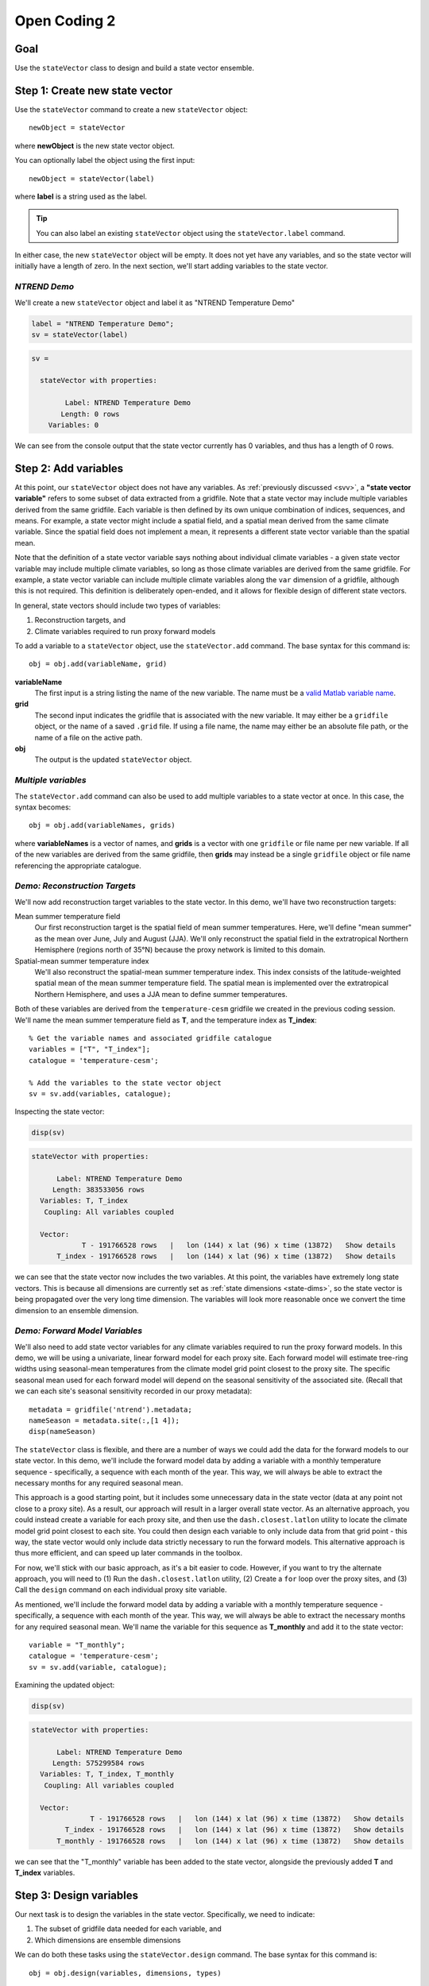 Open Coding 2
=============

Goal
----
Use the ``stateVector`` class to design and build a state vector ensemble.


Step 1: Create new state vector
-------------------------------
Use the ``stateVector`` command to create a new ``stateVector`` object::

    newObject = stateVector

where **newObject** is the new state vector object.

You can optionally label the object using the first input::

    newObject = stateVector(label)

where **label** is a string used as the label.

.. tip::
    You can also label an existing ``stateVector`` object using the ``stateVector.label`` command.

In either case, the new ``stateVector`` object will be empty. It does not yet have any variables, and so the state vector will initially have a length of zero. In the next section, we'll start adding variables to the state vector.



*NTREND Demo*
+++++++++++++

We'll create a new ``stateVector`` object and label it as "NTREND Temperature Demo"

.. code::
    :class: input

    label = "NTREND Temperature Demo";
    sv = stateVector(label)

.. code::
    :class: output

    sv =

      stateVector with properties:

            Label: NTREND Temperature Demo
           Length: 0 rows
        Variables: 0

We can see from the console output that the state vector currently has 0 variables, and thus has a length of 0 rows.


.. _sv.add:

Step 2: Add variables
---------------------
At this point, our ``stateVector`` object does not have any variables. As :ref:`previously discussed <svv>`, a **"state vector variable"** refers to some subset of data extracted from a gridfile. Note that a state vector may include multiple variables derived from the same gridfile. Each variable is then defined by its own unique combination of indices, sequences, and means. For example, a state vector might include a spatial field, and a spatial mean derived from the same climate variable. Since the spatial field does not implement a mean, it represents a different state vector variable than the spatial mean.

Note that the definition of a state vector variable says nothing about individual climate variables - a given state vector variable may include multiple climate variables, so long as those climate variables are derived from the same gridfile. For example, a state vector variable can include multiple climate variables along the ``var`` dimension of a gridfile, although this is not required. This definition is deliberately open-ended, and it allows for flexible design of different state vectors.

In general, state vectors should include two types of variables:

1. Reconstruction targets, and
2. Climate variables required to run proxy forward models

To add a variable to a ``stateVector`` object, use the ``stateVector.add`` command. The base syntax for this command is::

    obj = obj.add(variableName, grid)

**variableName**
    The first input is a string listing the name of the new variable. The name must be a `valid Matlab variable name`_.

**grid**
    The second input indicates the gridfile that is associated with the new variable. It may either be a ``gridfile`` object, or the name of a saved ``.grid`` file. If using a file name, the name may either be an absolute file path, or the name of a file on the active path.

**obj**
    The output is the updated ``stateVector`` object.


.. _valid Matlab variable name: https://www.mathworks.com/help/matlab/matlab_prog/variable-names.html


*Multiple variables*
++++++++++++++++++++
The ``stateVector.add`` command can also be used to add multiple variables to a state vector at once. In this case, the syntax becomes::

    obj = obj.add(variableNames, grids)

where **variableNames** is a vector of names, and **grids** is a vector with one ``gridfile`` or file name per new variable. If all of the new variables are derived from the same gridfile, then **grids** may instead be a single ``gridfile`` object or file name referencing the appropriate catalogue.


*Demo: Reconstruction Targets*
++++++++++++++++++++++++++++++
We'll now add reconstruction target variables to the state vector. In this demo, we'll have two reconstruction targets:

Mean summer temperature field
    Our first reconstruction target is the spatial field of mean summer temperatures. Here, we'll define "mean summer" as the mean over June, July and August (JJA). We'll only reconstruct the spatial field in the extratropical Northern Hemisphere (regions north of 35°N) because the proxy network is limited to this domain.

Spatial-mean summer temperature index
    We'll also reconstruct the spatial-mean summer temperature index. This index consists of the latitude-weighted spatial mean of the mean summer temperature field. The spatial mean is implemented over the extratropical Northern Hemisphere, and uses a JJA mean to define summer temperatures.

Both of these variables are derived from the ``temperature-cesm`` gridfile we created in the previous coding session. We'll name the mean summer temperature field as **T**, and the temperature index as **T_index**::

    % Get the variable names and associated gridfile catalogue
    variables = ["T", "T_index"];
    catalogue = 'temperature-cesm';

    % Add the variables to the state vector object
    sv = sv.add(variables, catalogue);

Inspecting the state vector:

.. code::
    :class: input

    disp(sv)

.. code::
    :class: output

    stateVector with properties:

          Label: NTREND Temperature Demo
         Length: 383533056 rows
      Variables: T, T_index
       Coupling: All variables coupled

      Vector:
                T - 191766528 rows   |   lon (144) x lat (96) x time (13872)   Show details
          T_index - 191766528 rows   |   lon (144) x lat (96) x time (13872)   Show details

we can see that the state vector now includes the two variables. At this point, the variables have extremely long state vectors. This is because all dimensions are currently set as :ref:`state dimensions <state-dims>`, so the state vector is being propagated over the very long time dimension. The variables will look more reasonable once we convert the time dimension to an ensemble dimension.




*Demo: Forward Model Variables*
+++++++++++++++++++++++++++++++
We'll also need to add state vector variables for any climate variables required to run the proxy forward models. In this demo, we will be using a univariate, linear forward model for each proxy site. Each forward model will estimate tree-ring widths using seasonal-mean temperatures from the climate model grid point closest to the proxy site. The specific seasonal mean used for each forward model will depend on the seasonal sensitivity of the associated site. (Recall that we can each site's seasonal sensitivity recorded in our proxy metadata)::

    metadata = gridfile('ntrend').metadata;
    nameSeason = metadata.site(:,[1 4]);
    disp(nameSeason)

The ``stateVector`` class is flexible, and there are a number of ways we could add the data for the forward models to our state vector. In this demo, we'll include the forward model data by adding a variable with a monthly temperature sequence - specifically, a sequence with each month of the year. This way, we will always be able to extract the necessary months for any required seasonal mean.

This approach is a good starting point, but it includes some unnecessary data in the state vector (data at any point not close to a proxy site). As a result, our approach will result in a larger overall state vector. As an alternative approach, you could instead create a variable for each proxy site, and then use the ``dash.closest.latlon`` utility to locate the climate model grid point closest to each site. You could then design each variable to only include data from that grid point - this way, the state vector would only include data strictly necessary to run the forward models. This alternative approach is thus more efficient, and can speed up later commands in the toolbox.

For now, we'll stick with our basic approach, as it's a bit easier to code. However, if you want to try the alternate approach, you will need to (1) Run the ``dash.closest.latlon`` utility, (2) Create a ``for`` loop over the proxy sites, and (3) Call the ``design`` command on each individual proxy site variable.

As mentioned, we'll include the forward model data by adding a variable with a monthly temperature sequence - specifically, a sequence with each month of the year. This way, we will always be able to extract the necessary months for any required seasonal mean. We'll name the variable for this sequence as **T_monthly** and add it to the state vector::

    variable = "T_monthly";
    catalogue = 'temperature-cesm';
    sv = sv.add(variable, catalogue);

Examining the updated object:

.. code::
    :class: input

    disp(sv)

.. code::
    :class: output

    stateVector with properties:

          Label: NTREND Temperature Demo
         Length: 575299584 rows
      Variables: T, T_index, T_monthly
       Coupling: All variables coupled

      Vector:
                  T - 191766528 rows   |   lon (144) x lat (96) x time (13872)   Show details
            T_index - 191766528 rows   |   lon (144) x lat (96) x time (13872)   Show details
          T_monthly - 191766528 rows   |   lon (144) x lat (96) x time (13872)   Show details

we can see that the "T_monthly" variable has been added to the state vector, alongside the previously added **T** and **T_index** variables.




Step 3: Design variables
------------------------
Our next task is to design the variables in the state vector. Specifically, we need to indicate:

1. The subset of gridfile data needed for each variable, and
2. Which dimensions are ensemble dimensions

We can do both these tasks using the ``stateVector.design`` command. The base syntax for this command is::

    obj = obj.design(variables, dimensions, types)

**variables**
    The first input lists the names or indices of variables in the state vector. These are the variables that will be altered by the command. You can also use ``-1`` to select all variables in the state vector.

**dimensions**
    The second input lists the names of dimensions that should be edited.

**types**
    This input indicates whether each dimension should be set as a state dimension, or as an ensemble dimension. By default, all dimensions are initialized as state dimensions, so you will always need to select the ensemble dimensions for your variables. You can use ``1``, ``'s'``, or ``'state'`` to denote a state dimension, and ``2``, ``'e'``, ``'ens'``, or ``'ensemble'`` to denote an ensemble dimension. You can also use ``[]``, ``0``, ``'c'``, or ``'current'`` to leave a dimension in its current setting. If ``types`` lists a single option, then that option is applied to all listed dimensions. Otherwise, ``types`` should be a vector with one option per listed dimension.

**obj**
    The output is a stateVector with updated dimensions.

You can also use the option fourth input to specify the state indices or ensemble indices for each listed dimension::

    obj = obj.design(variables, dimensions, types, indices)

**indices**
    This input is a cell vector that includes the state/ensemble indices for each listed dimension. If you only listed a single dimension, you can also provide indices directly, rather than in a cell. Note that you can use an empty array ``[]`` to select all the elements along a dimension. Once again, we recommend using metadata to select indices (rather than listing indices directly) in order to improve the readability of your code.



*Demo*
++++++
In our demo, we'll be selecting ensemble members from individual years of model output. Thus, ``time`` is our ensemble dimension. Since we only want each year to be selected once, we should choose one month to use as the reference point for each year. We'll use January as the reference month here.

We'll also use the command to limit all the variables to grid points north of 35°N. In the case of the **T** and **T_mean** variables, this is the desired reconstruction domain. For the **T_monthly** variable, we only need data from the grid points nearest to the proxy sites, and all of the proxy sites are located north of this boundary. Although limiting the domain of **T_monthly** is not strictly necessary, it will help remove unnecessary data elements from the state vector, which can help speed up later steps.

For both dimensions, we'll select indices using gridfile metadata. Also, since we're applying the same indices to all three variables, we can use the ``-1`` option to select all the variables at once::

    % Use gridfile metadata to locate January months and extratropical sites
    metadata = gridfile('temperature-cesm').metadata;
    january = month(metadata.time) == 1;
    extratropical = metadata.lat > 35;

    % Design the variables. Set time as an ensemble dimension with January as a
    % reference month. Limit the spatial domain north of 35N
    dimensions = ["time", "lat"];
    types      = ["ensemble", "state"]
    indices    = {january, extratropical}
    sv = sv.design(-1, dimensions, types, indices)

Examining the updated state vector:

.. code::
    :class: input

    disp(sv)

.. code::
    :class: output

    stateVector with properties:

          Label: NTREND Temperature Demo
         Length: 12960 rows
      Variables: T, T_index, T_monthly
       Coupling: All variables coupled

      Vector:
                  T - 4320 rows   |   lon (144) x lat (30)   Show details
            T_index - 4320 rows   |   lon (144) x lat (30)   Show details
          T_monthly - 4320 rows   |   lon (144) x lat (30)   Show details

we can see that variables are now much more reasonable lengths. This is because the time dimension has been converted to an ensemble dimension and is no longer propagated down the state vector. Also, we have removed a number of unnecessary spatial points (those points south of 35°N).



Step 4: Implement Sequences
---------------------------
You can use the ``stateVector.sequence`` command to implement any sequences. The syntax for this command is::

    obj = obj.sequence(variables, dimension, indices, metadata)

The inputs are as follows:

**variables**
    This input should be a vector that lists either the names or indices of variables that should be given sequences. You can also use ``-1`` to select all variables in the state vector.

**dimension**
    The name of the dimension that should be given a sequence.

**indices**
    The :ref:`sequence indices <sequence-indices>` for the dimension.

**metadata**
    Metadata for each sequence index. This metadata should follow the standard rules for metadata in ``DASH``. It must be a matrix with one row per sequence index. It may have any number of columns, and the metadata must be a numeric, char, string, cellstring, or datetime data type.

You can also use the ``sequence`` command to specify a sequence for multiple dimensions at once. In this case, **dimensions** should be a string vector listing the names of the dimensions with sequences. The **indices** and **metadata** inputs should be cell vectors whose elements contain the sequence indices/metadata for the listed dimensions.


*Demo*
++++++
In this demo, we want the **T_monthly** variable to implement a sequence such that the variable includes data for each month of the year. As a reminder, we're need this sequence so that we can implement various seasonal means for the forward models. This sequence proceeds along the ``time`` dimension. We previously specified January as a reference month, so our sequence indices will be the values from 0 to 11 (the offsets of each month from January). We'll use the names of the months (the values from 1 to 12) as the metadata::

    indices = 0:11;
    metadata = ["Jan";"Feb";"March";"April";"May";"June";"July";"Aug";"Sept";"Oct";"Nov";"Dec"];
    sv = sv.sequence("T_monthly", "time", indices, metadata);

Inspecting the updated state vector:

.. code::
    :class: input

    disp(sv);

.. code::
    :class: output

    stateVector with properties:

          Label: NTREND Temperature Demo
         Length: 60480 rows
      Variables: T, T_index, T_monthly
       Coupling: All variables coupled

      Vector:
                  T -  4320 rows   |   lon (144) x lat (30)                        Show details
            T_index -  4320 rows   |   lon (144) x lat (30)                        Show details
          T_monthly - 51840 rows   |   lon (144) x lat (30) x time sequence (12)   Show details

We can see that the **T_monthly** variable is now 12 times longer than before. This is because it now includes data for each of the 12 months of the year.


Step 5: Implement Means
-----------------------

You can use the ``stateVector.mean`` and ``stateVector.weightedMean`` commands to implement means in the state vector variables. The ``stateVector.mean`` command implements a basic, unweighted mean. Its syntax is::

    obj = obj.mean(variables, dimensions, indices)

The inputs are as follows:

**variables**
    A vector that lists the names or indices of variables that should be given a mean. You can also use ``-1`` to select all variables.

**dimensions**
    Should list the names of dimensions that should be given a mean. May include both state and ensemble dimensions.

**indices**
    A cell vector whose elements hold the ``LINK mean indices`` for the listed dimensions. State dimensions cannot have mean indices, so use an empty array for any state dimensions. If you only listed state dimensions, you can omit this input entirely. If you listed a single ensemble dimension, you may provide the indices directly, rather than in a cell.

You can also use the optional fourth input to specify how to treat NaN values in any mean. See ``dash.doc('stateVector.mean')`` for details.

The ``stateVector.weightedMean`` command has a similar syntax::

    obj = obj.weightedMean(variables, dimensions, weights)

**variables** and **dimensions**
    Here, the first two inputs are the same as described for the ``stateVector.mean`` method.

**weights**
    This input is a cell vector that lists the weights for the elements along each listed dimension. There should be one weight per state index (for state dimensions), or one weight per mean index (for ensemble dimensions). If you only list a single dimension, you may provide the indices directly, rather than in a cell.

Note that the ``weightedMean`` method does not allow you to specify :ref:`mean indices <mean-indices>` for ensemble dimensions. If you want to take a weighted mean over an ensemble dimension, you should:

1. Use ``stateVector.mean`` to specify the mean indices, and then
2. Use ``weightedMean`` to specify the weights for those indices.


*Demo*
++++++
In the demo, we first need to implement a temporal mean over the **T** and **T_index** variables. Specifically, we'll need to implement a June, July, August (JJA) mean representing the summer season. The **T_index** variable should also implement a weighted spatial mean over the ``lat`` and ``lon`` dimensions. The climate model grid points in this spatial mean should be weighted by latitude to reflect the decreased area of grid points at higher latitudes.

We'll start by using the ``stateVector.mean`` command to implement the temporal mean. Since ``time`` is an ensemble dimension, we'll need to provide mean indices. Since we previously specified January as the reference month, our mean indices will be 5, 6, and 7 (the offset of the June, July, and August months from each January reference point).

Since the spatial mean is not weighted by longitude (only by latitude), we can also use the ``mean`` method to take a mean over the ``lon`` dimension. Since ``lon`` is a state dimension, we won't need any mean indices. Next, we'll calculate latitude weights, and use the ``weightedMean`` method to implement the mean over the ``lat`` dimension. Note that we should only provide weights for the state indices along the ``lat`` dimension - recall that we previously selected state indices for data elements north of 35°N::

    % Temporal mean over T and T_index
    variables = ["T", "T_index"];
    jja = [5 6 7];
    sv = sv.mean(variables, "time", jja);

    % Get the state indices along the lat dimension
    metadata = gridfile('temperature-cesm').metadata;
    extratropical = metadata.lat > 35;

    % Get the latitude weights at these indices
    latitudes = metadata.lat(extratropical);
    latitudeWeights = cosd(latitudes);

    % Latitude-weighted spatial mean
    sv = sv.mean("T_index", 'lon');
    sv = sv.weightedMean("T_index", 'lat', latitudeWeights);

Examining the updated state vector:

.. code::
    :class: input

    disp(sv)

.. code::
    :class: output

    stateVector with properties:

          Label: NTREND Temperature Demo
         Length: 56161 rows
      Variables: T, T_index, T_monthly
       Coupling: All variables coupled

      Vector:
                  T -  4320 rows   |   lon (144) x lat (30)                        Show details
            T_index -     1 rows   |   lon mean (1) x lat mean (1)                 Show details
          T_monthly - 51840 rows   |   lon (144) x lat (30) x time sequence (12)   Show details

we can see that **T_index** now implements a spatial mean. We can also follow the ``Show details`` links to display the temporal means of the **T** and **T_index** variables.


Step 6: Build an ensemble
-------------------------
At this point, we're finally ready to use the ``stateVector.build`` command to generate a state vector ensemble. The base syntax for the command is::

    [X, ensMeta] = obj.build(N)

**N**
    The input is the number of ensemble members to include in the built ensemble. You can alternatively use ``'all'`` as the first input to build every ensemble member possible.

**X**
    The first output is the built state vector ensemble as a matrix. Each column is an ensemble member, and the state vector proceeds down the rows of the matrix.

**ensMeta**
    The second output is a ``ensembleMetadata`` object, which can help you locate specific data elements within the ensemble. We'll talk more about these metadata objects in a later section.

In this most basic syntax, the ``build`` command will select ensemble members at random from the reference points, and will return the built state vector ensemble directly as an array. However, there are a number of options that can modify how and where the ensemble is built. We will detail several important options here, and you can read about additional options using ``dash.doc('stateVector.build')``.

*Sequential Build*
++++++++++++++++++
You can use the ``'sequential'`` option to select ensemble members sequentially from the ensemble dimensions, rather than at random. For example, if you select ensemble members from ``time``, then using the ``'sequential'`` option will cause the ensemble members to be ordered in time. This is often useful when designing an evolving (time-dependent ensemble) because you can more easily locate specific ensemble members. Here the syntax is::

    [X, ensMeta] = obj.build(..., 'sequential', true, ...)

(where the ``...`` is the first input and any other options).


*Ensemble File*
+++++++++++++++
You can use the ``'file'`` option to save the state vector ensemble to an ensemble file. We will discuss ensemble files in detail in the next section, but in brief, they are highly recommended because they provide additional tools for manipulating state vector ensembles. Here the syntax is::

    ens = obj.build(..., 'file', filename, ...)

**filename**
    This input is the name to use for the new ensemble file.

**ens**
    The output is an ``ensemble`` object, which allows allows you to interact with the ensemble saved in the file. We will discuss these objects in detail in the next section.

You can also combine the ``'file'`` option with the ``'overwrite'`` option, which will allow you to overwrite an existing ensemble file. To allow overwriting, use the syntax::

    ens = obj.build(..., 'file', filename, 'overwrite', true, ...)


*Demo*
++++++
In the demo, we will build an ensemble using every possible ensemble member. We will build the ensemble sequentially, so that the ensemble members are ordered in time. We'll save the ensemble in a file named ``ntrend.ens``::

    filename = 'ntrend.ens';
    ens = sv.build('all', 'sequential', true, 'file', filename);


Step 7: Resolve Metadata Conflicts
----------------------------------
In some cases, the ``build`` command may not be able to select any ensemble members, and this can occur from a metadata conflict. A **metadata conflict** arises when

* Variables are derived from different gridfiles, and
* The gridfiles use different metadata formats along an ensemble dimension

For example, if a variable from gridfile A has ``time`` metadata that uses a datetime format, and a variable from gridfile B has ``time`` metadata that uses a decimal-year format, then a metadata conflict will occur. These conflicts arise because the ``stateVector`` class uses metadata values to ensure that the variables in each ensemble member are derived from the same timestep and/or model run. When two variables use different metadata formats, ``stateVector`` is unable to compare the metadata from the different variables. However, you can use the ``stateVector.metadata`` command to resolve these conflicts.

Essentially, the command allows you to provide alternate metadata for one or more variables. You can provide this metadata in one of two ways. Either (1) Provide the alternate metadata directly, or (2) Using a conversion function. If using a conversion function, then ``stateVector.build`` will apply the function to the gridfile metadata. The output of the function will be used as the alternate metadata. The base syntax for ``stateVector.metadata`` is::

    obj = obj.metadata(variables, dimension, type, ...)

Here, **variables** is a list of variable names or indices. These are the variables being given alternate metadata. The **dimension** input is the name of the dimension being given alternate metadata. The **type** input indicates how alternate metadata should be determined. Use ``'set'``, ``'s'``, or `1` to set the alternate metadata directly; use ``'convert'``, ``'c'``, or `2` to use a conversion function.

If setting metadata directly, the syntax is::

    obj = obj.metadata(variables, dimension, 'set', metadata)

where **metadata** is the alternate metadata for the dimension. The number of rows should match the length of the gridfile dimension, and this metadata should use the same format as the other gridfiles.

If using a conversion function, the syntax is::

    obj = obj.metadata(variables, dimension, 'convert', functionHandle, functionArgs)

where **functionHandle** is a function handle to the conversion function. The gridfile metadata will always be passed as the first input to this function, and the output will be used as the alternate metadata. The optional **functionArgs** input is a cell vector containing any additional inputs to the function (in the order they should be passed). You can read more details about ``stateVector.metadata`` using ``dash.doc('stateVector.metadata')``.


Full Demo
---------
This section recaps all the essential code from the demos. You can use it as a quick reference.

::

    % Initialize a new state vector
    label = "NTREND Temperature Demo";
    sv = stateVector(label);

    % Get the temperature gridfile and its metadata
    temperature = gridfile('temperature-cesm');
    metadata = temperature.metadata;

    % Add variables
    variables = ["T", "T_index", "T_monthly"];
    sv = sv.add(variables, temperature);

    % Locate January months and spatial sites north of 35 N
    january = month(metadata.time) == 1;
    extratropical = metadata.lat > 35;

    % Make time an ensemble dimension with January reference moths.
    % Limit variables to spatial sites north of 35 N
    dimensions = ["time","lat"];
    types = ["ensemble", "state"];
    indices = {january, extratropical};
    sv = sv.design(-1, dimensions, types, indices);

    % Implement a monthly sequence
    indices = 0:11;
    sequenceMetadata = ["Jan";"Feb";"March";"April";"May";"June";"July";"Aug";"Sept";"Oct";"Nov";"Dec"];
    sv = sv.sequence("T_monthly", 'time', indices, sequenceMetadata);

    % Implement JJA temporal means
    jja = [5 6 7];
    sv = sv.mean(variables(1:2), "time", jja);

    % Implement latitude-weighted spatial mean
    lats = metadata.lat(extratropical);
    weights = cosd(lats);
    sv = sv.mean("T_index", 'lon');
    sv = sv.weightedMean("T_index", 'lat', weights);

    % Build ensemble sequentially and save to file
    filename = 'ntrend.ens';
    ens = sv.build('all', 'sequential', true, 'file', filename);
